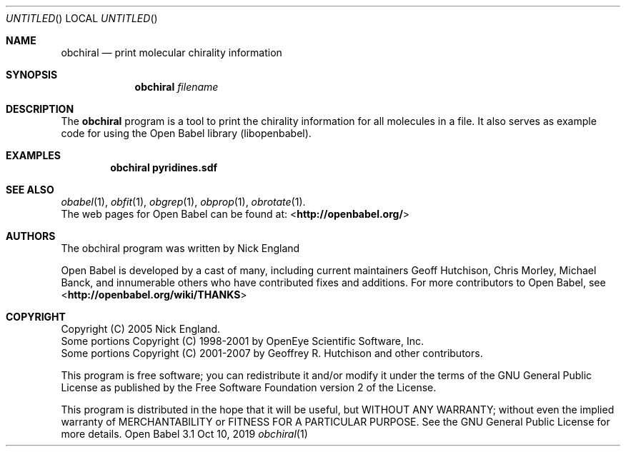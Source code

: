 .Dd Oct 10, 2019
.Os "Open Babel" 3.1
.Dt obchiral 1 URM
.Sh NAME
.Nm obchiral
.Nd "print molecular chirality information"
.Sh SYNOPSIS
.Nm
.Ar filename
.Sh DESCRIPTION
The
.Nm
program is a tool to print the chirality information for
all molecules in a file. It also serves as example code for using the
Open Babel library (libopenbabel).
.Sh EXAMPLES
.Dl "obchiral pyridines.sdf"
.Sh SEE ALSO
.Xr obabel 1 ,
.Xr obfit 1 ,
.Xr obgrep 1 ,
.Xr obprop 1 ,
.Xr obrotate 1 .
.br
The web pages for Open Babel can be found at:
\%<\fBhttp://openbabel.org/\fR>
.Sh AUTHORS
The obchiral program was written by
.An Nick England
.Pp
.An -nosplit
Open Babel is developed by a cast of many, including current maintainers
.An Geoff Hutchison ,
.An Chris Morley ,
.An Michael Banck ,
and innumerable others who have contributed fixes and additions.
For more contributors to Open Babel, see
\%<\fBhttp://openbabel.org/wiki/THANKS\fR>
.Sh COPYRIGHT
Copyright (C) 2005 Nick England.
.br
Some portions Copyright (C) 1998-2001 by OpenEye Scientific Software, Inc.
.br
Some portions Copyright (C) 2001-2007 by Geoffrey R. Hutchison and
other contributors.
.Pp
This program is free software; you can redistribute it and/or modify
it under the terms of the GNU General Public License as published by
the Free Software Foundation version 2 of the License.
.Pp
This program is distributed in the hope that it will be useful, but
WITHOUT ANY WARRANTY; without even the implied warranty of
MERCHANTABILITY or FITNESS FOR A PARTICULAR PURPOSE. See the GNU
General Public License for more details.

